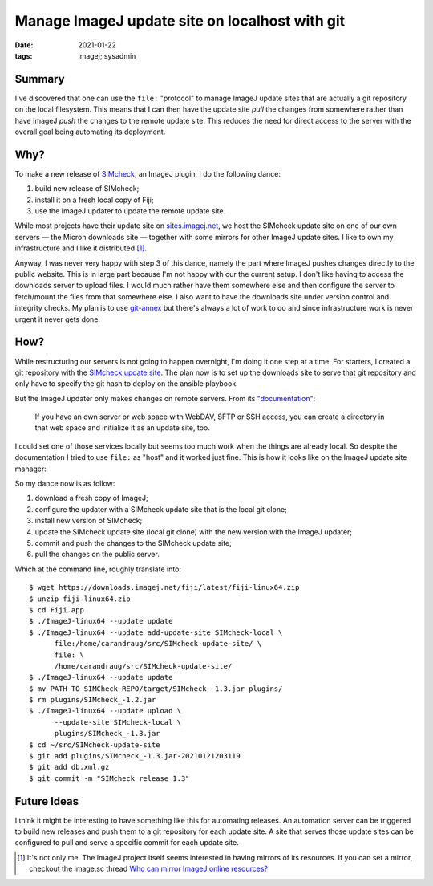 Manage ImageJ update site on localhost with git
###############################################

:date: 2021-01-22
:tags: imagej; sysadmin

Summary
=======

I've discovered that one can use the ``file:`` "protocol" to manage
ImageJ update sites that are actually a git repository on the local
filesystem.  This means that I can then have the update site *pull*
the changes from somewhere rather than have ImageJ *push* the changes
to the remote update site.  This reduces the need for direct access to
the server with the overall goal being automating its deployment.

Why?
====

To make a new release of `SIMcheck
<https://www.micron.ox.ac.uk/software/SIMcheck/>`__, an ImageJ plugin,
I do the following dance:

1. build new release of SIMcheck;
2. install it on a fresh local copy of Fiji;
3. use the ImageJ updater to update the remote update site.

While most projects have their update site on `sites.imagej.net
<https://sites.imagej.net/>`__, we host the SIMcheck update site on
one of our own servers — the Micron downloads site — together with
some mirrors for other ImageJ update sites.  I like to own my
infrastructure and I like it distributed [1]_.

Anyway, I was never very happy with step 3 of this dance, namely the
part where ImageJ pushes changes directly to the public website.  This
is in large part because I'm not happy with our the current setup.  I
don't like having to access the downloads server to upload files.  I
would much rather have them somewhere else and then configure the
server to fetch/mount the files from that somewhere else.  I also want
to have the downloads site under version control and integrity checks.
My plan is to use `git-annex <https://git-annex.branchable.com/>`__
but there's always a lot of work to do and since infrastructure work
is never urgent it never gets done.


How?
====

While restructuring our servers is not going to happen overnight, I'm
doing it one step at a time.  For starters, I created a git repository
with the `SIMcheck update site
<https://github.com/MicronOxford/SIMcheck-update-site>`__.  The plan
now is to set up the downloads site to serve that git repository and
only have to specify the git hash to deploy on the ansible playbook.

But the ImageJ updater only makes changes on remote servers.  From its
`"documentation"
<https://imagej.net/How_to_set_up_and_populate_an_update_site>`__:

    If you have an own server or web space with WebDAV, SFTP or SSH
    access, you can create a directory in that web space and
    initialize it as an update site, too.

I could set one of those services locally but seems too much work when
the things are already local.  So despite the documentation I tried to
use ``file:`` as "host" and it worked just fine.  This is how it looks
like on the ImageJ update site manager:

.. image:: {static}/files/simcheck-local-update-site.png
   :alt: How the configuration looks like on the ImageJ update site
         manager.
   :width: 100%

So my dance now is as follow:

1. download a fresh copy of ImageJ;

2. configure the updater with a SIMcheck update site that is the local
   git clone;

3. install new version of SIMcheck;

4. update the SIMcheck update site (local git clone) with the new
   version with the ImageJ updater;

5. commit and push the changes to the SIMcheck update site;

6. pull the changes on the public server.

Which at the command line, roughly translate into::

    $ wget https://downloads.imagej.net/fiji/latest/fiji-linux64.zip
    $ unzip fiji-linux64.zip
    $ cd Fiji.app
    $ ./ImageJ-linux64 --update update
    $ ./ImageJ-linux64 --update add-update-site SIMcheck-local \
          file:/home/carandraug/src/SIMcheck-update-site/ \
          file: \
          /home/carandraug/src/SIMcheck-update-site/
    $ ./ImageJ-linux64 --update update
    $ mv PATH-TO-SIMCheck-REPO/target/SIMcheck_-1.3.jar plugins/
    $ rm plugins/SIMcheck_-1.2.jar
    $ ./ImageJ-linux64 --update upload \
          --update-site SIMcheck-local \
          plugins/SIMcheck_-1.3.jar
    $ cd ~/src/SIMcheck-update-site
    $ git add plugins/SIMcheck_-1.3.jar-20210121203119
    $ git add db.xml.gz
    $ git commit -m "SIMcheck release 1.3"

Future Ideas
============

I think it might be interesting to have something like this for
automating releases.  An automation server can be triggered to build
new releases and push them to a git repository for each update site.
A site that serves those update sites can be configured to pull and
serve a specific commit for each update site.

.. [1] It's not only me.  The ImageJ project itself seems interested
       in having mirrors of its resources.  If you can set a mirror,
       checkout the image.sc thread `Who can mirror ImageJ online
       resources?
       <https://forum.image.sc/t/who-can-mirror-imagej-online-resources/42451>`__
